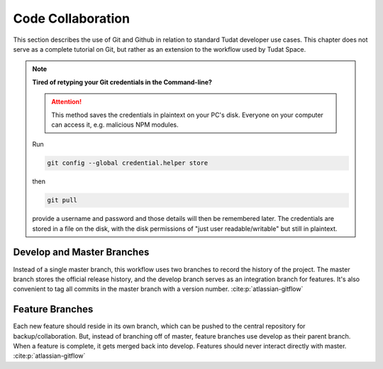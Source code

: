 
Code Collaboration
==================

This section describes the use of Git and Github in relation to standard
Tudat developer use cases. This chapter does not serve as a complete tutorial
on Git, but rather as an extension to the workflow used by Tudat Space.

.. panels::
    :column: col-lg-12 p-0
    :header: text-secondary font-weight-bold

    :fa:`users` Mission Brief

    ^^^
    .. table::
        :widths: 20 60 10

        +--------------+------------------------------------------+--------------+
        | **Audience** | **Prerequisite(s)**                      | **Time**     |
        +--------------+------------------------------------------+--------------+
        | Git Beginner | .. link-button:: http://bit.ly/git-begin | ~ 10 minutes |
        |              |     :classes: btn-success btn-block      |              |
        |              |     :text: git - the simple guide        |              |
        +--------------+------------------------------------------+--------------+

    .. note:: **Using Conda?** Git comes with the Anaconda and Miniconda
            distributions by default. If you are using Conda, the setup step
            can be skipped in the guide.

.. panels::
    :column: col-lg-12 p-0
    :header: text-secondary font-weight-bold

    :fa:`graduation-cap` Learning Objective(s)

    ^^^

    1. Understand the differences between Git and Github.
    2. Installing and configuring Git for use.
    3. Create, clone and manage repositories from Github.
    4. Understand the Tudat Git workflow.


.. note:: **Tired of retyping your Git credentials in the Command-line?**

    .. attention:: This method saves the credentials in plaintext on your PC's
            disk. Everyone on your computer can access it, e.g. malicious NPM
            modules.

    Run

    .. code-block:: bash

        git config --global credential.helper store

    then

    .. code-block:: bash

        git pull

    provide a username and password and those details will then be remembered
    later. The credentials are stored in a file on the disk, with the disk
    permissions of "just user readable/writable" but still in plaintext.

Develop and Master Branches
---------------------------

Instead of a single master branch, this workflow uses two branches to record
the history of the project. The master branch stores the official release
history, and the develop branch serves as an integration branch for features.
It's also convenient to tag all commits in the master branch with a version
number. :cite:p:`atlassian-gitflow`

.. raw:: html
    :file: graphics/gitflow1.svg

Feature Branches
----------------

Each new feature should reside in its own branch, which can be pushed to the
central repository for backup/collaboration. But, instead of branching off of
master, feature branches use develop as their parent branch. When a feature is
complete, it gets merged back into develop. Features should never interact
directly with master. :cite:p:`atlassian-gitflow`

.. raw:: html
    :file: graphics/gitflow2.svg

